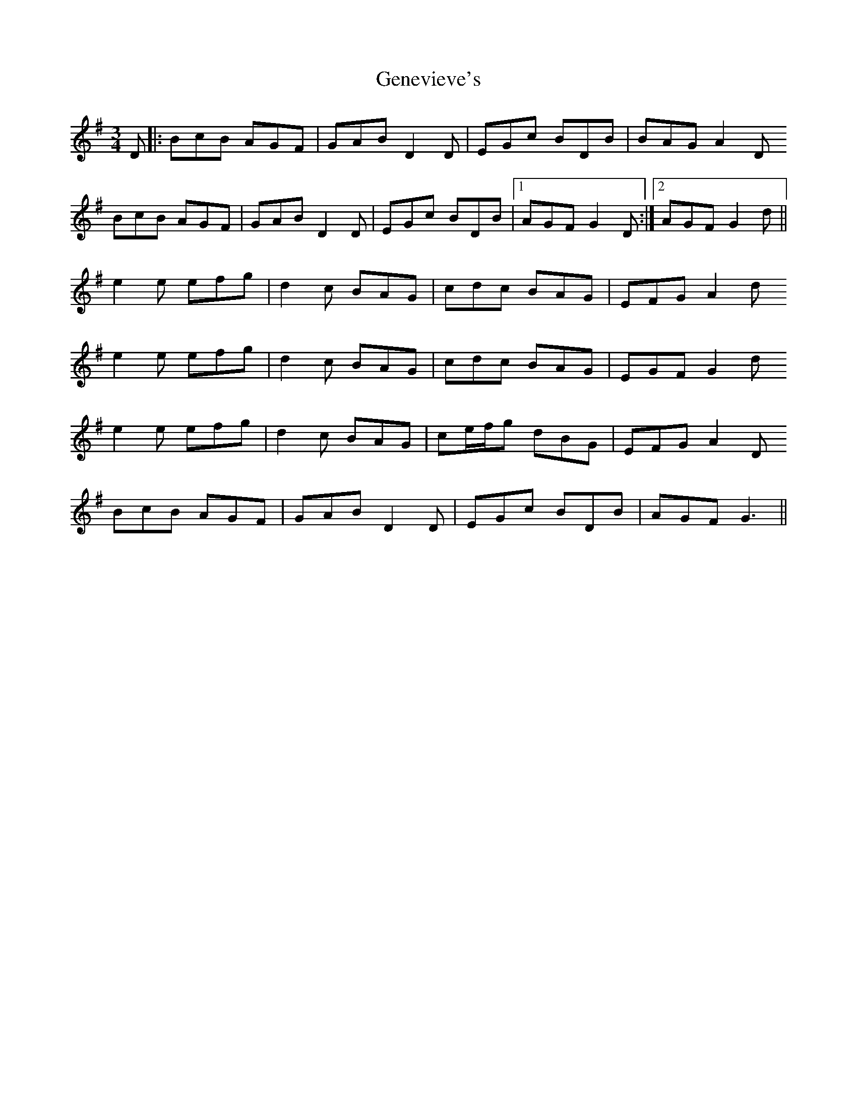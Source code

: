 X: 14987
T: Genevieve's
R: waltz
M: 3/4
K: Gmajor
D|:BcB AGF|GAB D2D|EGc BDB|BAG A2D
BcB AGF|GAB D2D|EGc BDB|1 AGF G2D:|2 AGF G2d||
e2e efg|d2c BAG|cdc BAG|EFG A2d
e2e efg|d2c BAG|cdc BAG|EGF G2d
e2e efg|d2c BAG|ce/f/g dBG|EFG A2D
BcB AGF|GAB D2D|EGc BDB|AGF G3||

